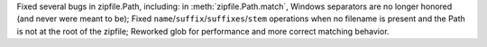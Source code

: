 Fixed several bugs in zipfile.Path, including: in :meth:`zipfile.Path.match`, Windows
separators are no longer honored (and never were meant to be); Fixed
``name``/``suffix``/``suffixes``/``stem`` operations when no filename is
present and the Path is not at the root of the zipfile; Reworked glob for
performance and more correct matching behavior.
